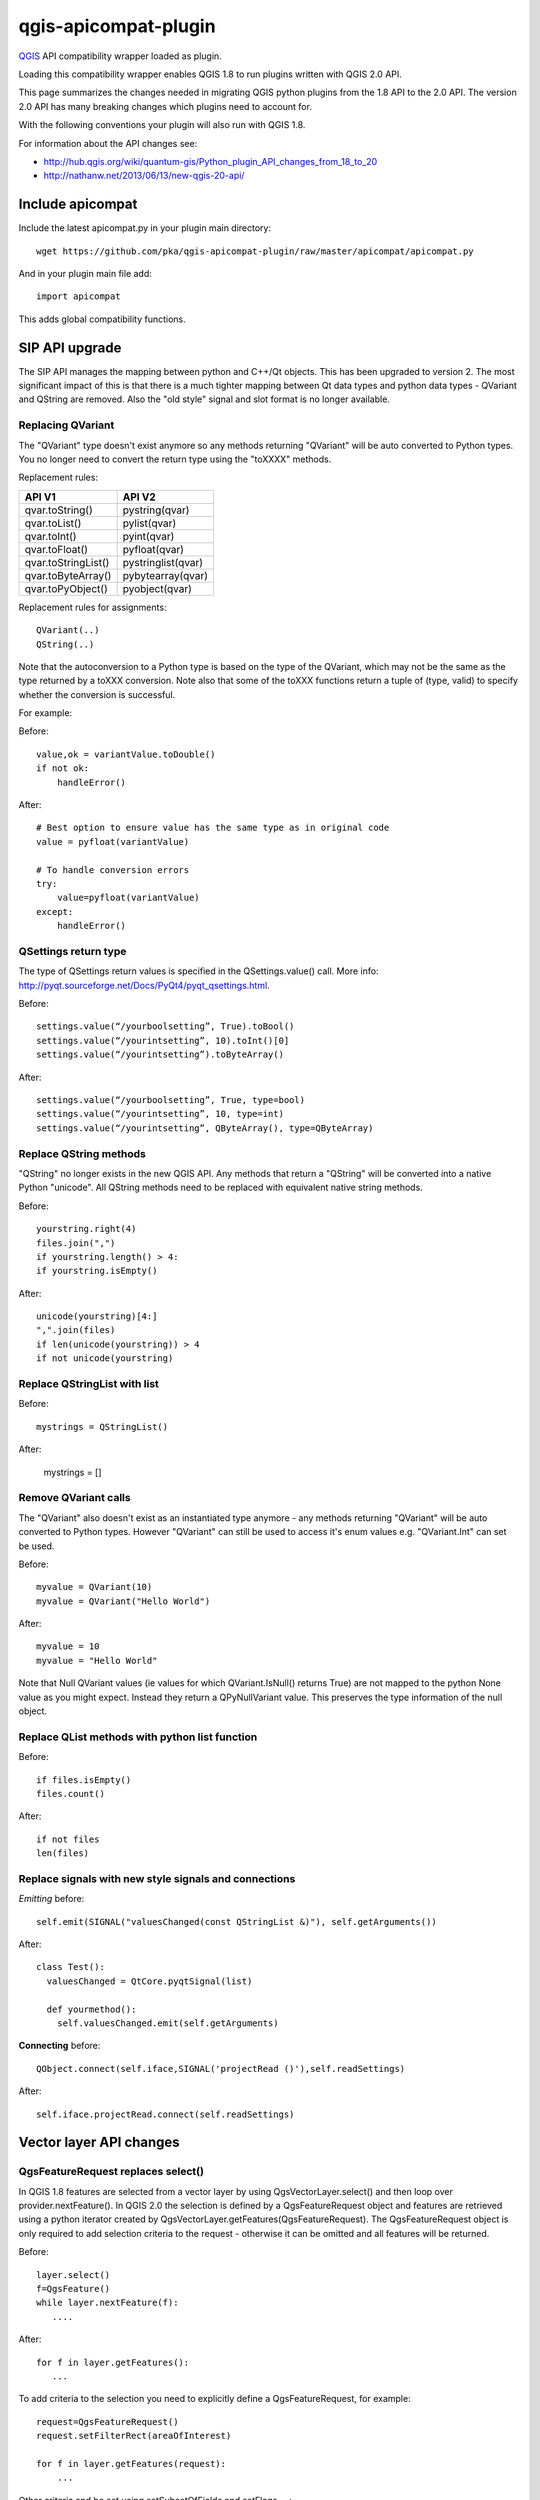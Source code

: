 =====================
qgis-apicompat-plugin
=====================

`QGIS <http://www.qgis.org/>`_ API compatibility wrapper loaded as plugin.

Loading this compatibility wrapper enables QGIS 1.8 to run plugins written with QGIS 2.0 API.

This page summarizes the changes needed in migrating QGIS python plugins from the 1.8 API to the 2.0 API.
The version 2.0 API has many breaking changes which plugins need to account for.

With the following conventions your plugin will also run with QGIS 1.8.

For information about the API changes see:

- http://hub.qgis.org/wiki/quantum-gis/Python_plugin_API_changes_from_18_to_20
- http://nathanw.net/2013/06/13/new-qgis-20-api/


Include apicompat
=================

Include the latest apicompat.py in your plugin main directory::

  wget https://github.com/pka/qgis-apicompat-plugin/raw/master/apicompat/apicompat.py

And in your plugin main file add::

  import apicompat

This adds global compatibility functions.


SIP API upgrade
===============

The SIP API manages the mapping between python and C++/Qt objects. This has been upgraded to version 2.
The most significant impact of this is that there is a much tighter mapping between Qt data types and python data types - QVariant and QString are removed. 
Also the "old style" signal and slot format is no longer available.


Replacing QVariant
__________________

The "QVariant" type doesn't exist anymore so any methods returning "QVariant" will be auto converted to Python types.
You no longer need to convert the return type using the "toXXXX" methods.  

Replacement rules:

====================  ====================
 API V1                API V2
====================  ====================
qvar.toString()        pystring(qvar)
qvar.toList()          pylist(qvar)
qvar.toInt()           pyint(qvar)
qvar.toFloat()         pyfloat(qvar)
qvar.toStringList()    pystringlist(qvar)
qvar.toByteArray()     pybytearray(qvar)
qvar.toPyObject()      pyobject(qvar)
====================  ====================

Replacement rules for assignments::

  QVariant(..)
  QString(..)

Note that the autoconversion to a Python type is based on the type of the QVariant, which may not be the same as the type returned by a toXXX conversion.
Note also that some of the toXXX functions return a tuple of (type, valid) to specify whether the conversion is successful.

For example:

Before::

    value,ok = variantValue.toDouble()
    if not ok:
        handleError()

After::

    # Best option to ensure value has the same type as in original code
    value = pyfloat(variantValue)
 
    # To handle conversion errors
    try: 
        value=pyfloat(variantValue)
    except:
        handleError()


QSettings return type
_____________________

The type of QSettings return values is specified in the QSettings.value() call. More info: http://pyqt.sourceforge.net/Docs/PyQt4/pyqt_qsettings.html.

Before::

      settings.value(“/yourboolsetting”, True).toBool()
      settings.value(“/yourintsetting”, 10).toInt()[0]
      settings.value(“/yourintsetting”).toByteArray()

After::

      settings.value(“/yourboolsetting”, True, type=bool)
      settings.value(“/yourintsetting”, 10, type=int)
      settings.value(“/yourintsetting”, QByteArray(), type=QByteArray)


Replace QString methods
_______________________

"QString" no longer exists in the new QGIS API.  Any methods that return a "QString" will be converted into a native Python "unicode".  All QString methods need to be replaced with equivalent native string methods.

Before::

  yourstring.right(4)
  files.join(",")
  if yourstring.length() > 4:
  if yourstring.isEmpty()
  
After::

  unicode(yourstring)[4:]
  ",".join(files)
  if len(unicode(yourstring)) > 4
  if not unicode(yourstring)


Replace QStringList with list
_____________________________

Before::

  mystrings = QStringList()

After:

  mystrings = []


Remove QVariant calls
_____________________

The "QVariant" also doesn't exist as an instantiated type anymore - any methods returning "QVariant" will be auto converted to Python types.  However "QVariant" can still be used to access it's enum values e.g. "QVariant.Int" can set be used.

Before::

  myvalue = QVariant(10)
  myvalue = QVariant("Hello World")

After::

  myvalue = 10
  myvalue = "Hello World"

Note that Null QVariant values (ie values for which QVariant.IsNull() returns True) are not mapped to the python None value as you might expect.
Instead they return a QPyNullVariant value.  This preserves the type information of the null object.


Replace QList methods with python list function
_______________________________________________

Before::

  if files.isEmpty()
  files.count()

After::

  if not files
  len(files)


Replace signals with new style signals and connections
______________________________________________________

*Emitting* before::

  self.emit(SIGNAL("valuesChanged(const QStringList &)"), self.getArguments())

After::

  class Test():
    valuesChanged = QtCore.pyqtSignal(list)

    def yourmethod():
      self.valuesChanged.emit(self.getArguments)

**Connecting** before::

  QObject.connect(self.iface,SIGNAL('projectRead ()'),self.readSettings) 

After::

  self.iface.projectRead.connect(self.readSettings)


Vector layer API changes
========================

QgsFeatureRequest replaces select()
___________________________________

In QGIS 1.8 features are selected from a vector layer by using QgsVectorLayer.select() and then loop over provider.nextFeature().  In QGIS 2.0 the selection is defined by a QgsFeatureRequest object and features are retrieved using a python iterator created by QgsVectorLayer.getFeatures(QgsFeatureRequest). The QgsFeatureRequest object is only required to add selection criteria to the request - otherwise it can be omitted and all features will be returned.

Before::

    layer.select()
    f=QgsFeature()
    while layer.nextFeature(f):
       ....

After::

    for f in layer.getFeatures():
       ...

To add criteria to the selection you need to explicitly define a QgsFeatureRequest, for example::

     request=QgsFeatureRequest()
     request.setFilterRect(areaOfInterest)

     for f in layer.getFeatures(request):
         ...

Other criteria and be set using setSubsetOfFields and setFlags___::

     request.setSubsetOfFields([0,2])                  # Only return selected fields
     request.setSubsetOfFields(['name','id'],layer.fields())  # More user friendly version
     request.setFlags( QgsFeatureRequest.NoGeometry )  # Don't return geometry objects


Getting/setting QgsFeature attributes simplified
________________________________________________

Feature attributes can be get and set by index, for example

Before::

    index = layer.fieldNameIndex(fieldname)
    layer.select()
    f = QgsFeature()
    while layer.nextFeature(inFeat):
        fieldvalue=f.attributeMap()[index].toString())

After::

    for f in layer.getFeatures():
        fieldvalue=f[fieldname]

Feature attributes can also be set by index, for example::

    fields=layer.fields()
    f = QgsFeature(fields)
    f['name']='Bruce'
    f['id']=42

**NOTE**: Do not use f=QgsFeature(layer.fields()) - this will kill QGIS.  The QgsFieldList returned by layer.fields() must have at least the same lifetime as the QgsFeature.



Plugin repository and metadata changes
======================================

The plugin should include a metadata.txt file to upload to the repository. For example::

  name=My Plugin
  description=Does useful stuff
  category=Plugins
  version=1.0
  experimental=False
  qgisMinimumVersion=1.8
  qgisMaximumVersion=2.99
  author=My name
  email=myemail@somewhere.com
  icon=./plugin.png

Note: The default maximum version that is floor(qgisMinimumVersion) + 0.99.
Plugin __init__.py file should contain only the classFactory() method, all other information is in metadata.txt. ALL other members should be deleted from __init__.py .


Copyright and License
=====================

Copyright (c) 2013 Pirmin Kalberer, Sourcepole AG

qgis-apicompat-plugin is free software; you can redistribute it and/or modify it under the terms of the GNU General Public License as published by the Free Software Foundation; either version 2 of the License, or (at your option) any later version.
